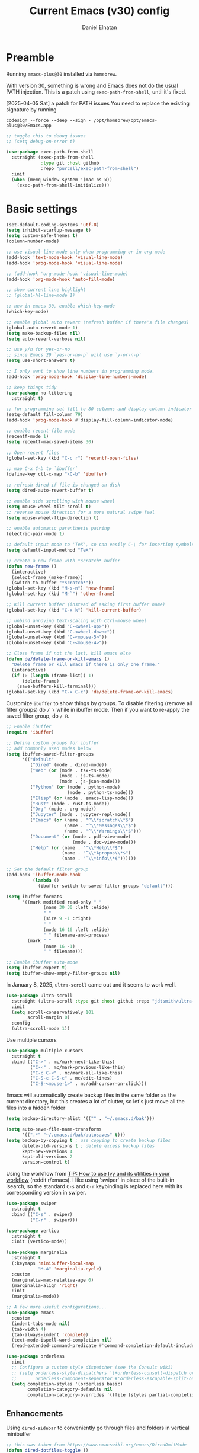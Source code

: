 #+TITLE: Current Emacs (v30) config
#+AUTHOR: Daniel Elnatan
#+STARTUP: overview

* Preamble

Running ~emacs-plus@30~ installed via ~homebrew~.

With version 30, something is wrong and Emacs does not do the usual PATH
injection. This is a patch using ~exec-path-from-shell~, until it's fixed.

[2025-04-05 Sat] a patch for PATH issues
You need to replace the existing signature by running

~codesign --force --deep --sign - /opt/homebrew/opt/emacs-plus@30/Emacs.app~

#+begin_src emacs-lisp
;; toggle this to debug issues
;; (setq debug-on-error t)

(use-package exec-path-from-shell
  :straight (exec-path-from-shell
             :type git :host github
             :repo "purcell/exec-path-from-shell")
  :init
  (when (memq window-system '(mac ns x))
    (exec-path-from-shell-initialize)))
#+end_src


* Basic settings

#+begin_src emacs-lisp
(set-default-coding-systems 'utf-8)
(setq inhibit-startup-message t)
(setq custom-safe-themes t)
(column-number-mode)

;; use visual-line-mode only when programming or in org-mode
(add-hook 'text-mode-hook 'visual-line-mode)
(add-hook 'prog-mode-hook 'visual-line-mode)

;; (add-hook 'org-mode-hook 'visual-line-mode)
(add-hook 'org-mode-hook 'auto-fill-mode)

;; show current line highlight
;; (global-hl-line-mode 1)

;; new in emacs 30, enable which-key-mode
(which-key-mode)

;; enable global auto revert (refresh buffer if there's file changes)
(global-auto-revert-mode 1)
(setq make-backup-files nil)
(setq auto-revert-verbose nil)

;; use y/n for yes-or-no
;; since Emacs 29 `yes-or-no-p` will use `y-or-n-p`
(setq use-short-answers t)

;; I only want to show line numbers in programming mode.
(add-hook 'prog-mode-hook 'display-line-numbers-mode)

;; keep things tidy
(use-package no-littering
  :straight t)

;; for programming set fill to 80 columns and display column indicator
(setq-default fill-column 79)
(add-hook 'prog-mode-hook #'display-fill-column-indicator-mode)

;; enable recent-file mode
(recentf-mode 1)
(setq recentf-max-saved-items 30)

;; Open recent files
(global-set-key (kbd "C-c r") 'recentf-open-files)

;; map C-x C-b to `ibuffer`
(define-key ctl-x-map "\C-b" 'ibuffer)

;; refresh dired if file is changed on disk
(setq dired-auto-revert-buffer t)

;; enable side scrolling with mouse wheel
(setq mouse-wheel-tilt-scroll t)
;; reverse mouse direction for a more natural swipe feel
(setq mouse-wheel-flip-direction t)

;; enable automatic parenthesis pairing
(electric-pair-mode 1)

;; default input mode to 'TeX', so can easily C-\ for inserting symbols
(setq default-input-method "TeX")

;; create a new frame with *scratch* buffer
(defun new-frame ()
  (interactive)
  (select-frame (make-frame))
  (switch-to-buffer "*scratch*"))
(global-set-key (kbd "M-s-n") 'new-frame)
(global-set-key (kbd "M-`") 'other-frame)

;; Kill current buffer (instead of asking first buffer name)
(global-set-key (kbd "C-x k") 'kill-current-buffer)

;; unbind annoying text-scaling with Ctrl-mouse wheel
(global-unset-key (kbd "C-<wheel-up>"))
(global-unset-key (kbd "C-<wheel-down>"))
(global-unset-key (kbd "C-<mouse-5>"))
(global-unset-key (kbd "C-<mouse-4>"))

;; Close frame if not the last, kill emacs else
(defun de/delete-frame-or-kill-emacs ()
  "Delete frame or kill Emacs if there is only one frame."
  (interactive)
  (if (> (length (frame-list)) 1)
      (delete-frame)
    (save-buffers-kill-terminal)))
(global-set-key (kbd "C-x C-c") 'de/delete-frame-or-kill-emacs)
#+end_src

Customize ~ibuffer~ to show things by groups. To disable filtering (remove all
filter groups) do =/ \= while in ibuffer mode. Then if you want to re-apply the
saved filter group, do =/ R=.

#+begin_src emacs-lisp
;; Enable ibuffer
(require 'ibuffer)

;; Define custom groups for ibuffer
;; add commonly used modes below
(setq ibuffer-saved-filter-groups
      '(("default"
         ("Dired" (mode . dired-mode))
  	     ("Web" (or (mode . tsx-ts-mode)
  		            (mode . js-ts-mode)
  		            (mode . js-json-mode)))
         ("Python" (or (mode . python-mode)
                       (mode . python-ts-mode)))
         ("Elisp" (or (mode . emacs-lisp-mode)))
  	     ("Rust" (mode . rust-ts-mode))
         ("Org" (mode . org-mode))
         ("Jupyter" (mode . jupyter-repl-mode))
         ("Emacs" (or (name . "^\\*scratch\\*$")
                      (name . "^\\*Messages\\*$")
                      (name . "^\\*Warnings\\*$")))
  	     ("Document" (or (mode . pdf-view-mode)
  			             (mode . doc-view-mode)))
         ("Help" (or (name . "^\\*Help\\*$")
                     (name . "^\\*Apropos\\*$")
                     (name . "^\\*info\\*$"))))))

;; Set the default filter group
(add-hook 'ibuffer-mode-hook
          (lambda ()
            (ibuffer-switch-to-saved-filter-groups "default")))

(setq ibuffer-formats
      '((mark modified read-only " "
              (name 30 30 :left :elide)
              " "
              (size 9 -1 :right)
              " "
              (mode 16 16 :left :elide)
              " " filename-and-process)
        (mark " "
              (name 16 -1)
              " " filename)))

;; Enable ibuffer auto-mode
(setq ibuffer-expert t)
(setq ibuffer-show-empty-filter-groups nil)
#+end_src

In January 8, 2025, ~ultra-scroll~ came out and it seems to work well.
#+begin_src emacs-lisp
(use-package ultra-scroll
  :straight (ultra-scroll :type git :host github :repo "jdtsmith/ultra-scroll")
  :init
  (setq scroll-conservatively 101
  	    scroll-margin 0)
  :config
  (ultra-scroll-mode 1))
#+end_src

Use multiple cursors
#+begin_src emacs-lisp
(use-package multiple-cursors
  :straight t
  :bind (("C->" . mc/mark-next-like-this)
         ("C-<" . mc/mark-previous-like-this)
  	     ("C-c C-<" . mc/mark-all-like-this)
         ("C-S-c C-S-c" . mc/edit-lines)
         ("C-S-<mouse-1>" . mc/add-cursor-on-click)))
#+end_src

Emacs will automatically create backup files in the same folder as the current directory, but this creates a lot of clutter, so let's just move all the files into a hidden folder
#+begin_src emacs-lisp
(setq backup-directory-alist '(("" . "~/.emacs.d/bak")))

(setq auto-save-file-name-transforms
      '((".*" "~/.emacs.d/bak/autosaves" t)))
(setq backup-by-copying t ; use copying to create backup files
      delete-old-versions t ; delete excess backup files
      kept-new-versions 4
      kept-old-versions 2
      version-control t)
#+end_src

Using the workflow from [[https://www.reddit.com/r/emacs/comments/910pga/tip_how_to_use_ivy_and_its_utilities_in_your/][TIP: How to use Ivy and its utilities in your workflow]]
(reddit r/emacs). I like using 'swiper' in place of the built-in isearch, so
the standard =C-s= and =C-r= keybinding is replaced here with its corresponding
version in swiper.

#+begin_src emacs-lisp
(use-package swiper
  :straight t
  :bind (("C-s" . swiper)
         ("C-r" . swiper)))

(use-package vertico
  :straight t
  :init (vertico-mode))

(use-package marginalia
  :straight t
  (:keymaps 'minibuffer-local-map
            "M-A" 'marginalia-cycle)
  :custom
  (marginalia-max-relative-age 0)
  (marginalia-align 'right)
  :init
  (marginalia-mode))

;; A few more useful configurations...
(use-package emacs
  :custom
  (indent-tabs-mode nil)
  (tab-width 4)
  (tab-always-indent 'complete)
  (text-mode-ispell-word-completion nil)
  (read-extended-command-predicate #'command-completion-default-include-p))

(use-package orderless
  :init
  ;; Configure a custom style dispatcher (see the Consult wiki)
  ;; (setq orderless-style-dispatchers '(+orderless-consult-dispatch orderless-affix-dispatch)
  ;;       orderless-component-separator #'orderless-escapable-split-on-space)
  (setq completion-styles '(orderless basic)
        completion-category-defaults nil
        completion-category-overrides '((file (styles partial-completion)))))

#+end_src

** Enhancements

Using ~dired-sidebar~ to conveniently go through files and folders in vertical
minibuffer
#+begin_src emacs-lisp
;; this was taken from https://www.emacswiki.org/emacs/DiredOmitMode
(defun dired-dotfiles-toggle ()
  "Show/hide dot-files"
  (interactive)
  (when (equal major-mode 'dired-sidebar-mode)
    (if (or (not (boundp 'dired-dotfiles-show-p)) dired-dotfiles-show-p) ; if currently showing
        (progn 
          (set (make-local-variable 'dired-dotfiles-show-p) nil)
          (message "h")
          (dired-mark-files-regexp "^\\\.")
          (dired-do-kill-lines))
      (progn (revert-buffer) ; otherwise just revert to re-show
             (set (make-local-variable 'dired-dotfiles-show-p) t)))))

;; add dired-sidebar selector
(defun ibuffer-mark-dired-sidebar-buffers ()
  "Mark all `dired-sidebar' buffers."
  (interactive)
  (ibuffer-mark-on-buffer
   (lambda (buf) (eq (buffer-local-value 'major-mode buf) 'dired-sidebar-mode))))

;; for better quality icons, Emacs should be installed with imagemagick support
(use-package vscode-icon
  :straight t
  :commands (vscode-icon-for-file))

(use-package dired-sidebar
  :straight (:type git :host github :repo "jojojames/dired-sidebar")
  :bind (("C-x C-n" . dired-sidebar-toggle-sidebar)
         :map dired-mode-map
         ("<backtab>" . dired-dotfiles-toggle))
  :commands (dired-sidebar-toggle-sidebar)
  :config
  (setq dired-sidebar-width 30)
  :init
  (add-hook 'dired-sidebar-mode-hook
            (lambda ()
              (unless (file-remote-p default-directory)
                (auto-revert-mode))))
  :config
  (push 'toggle-window-split dired-sidebar-toggle-hidden-commands)
  (push 'rotate-windows dired-sidebar-toggle-hidden-commands)
  (setq dired-sidebar-subtree-line-prefix "__")
  (setq dired-sidebar-theme 'vscode)
  (setq dired-sidebar-use-term-integration t))

(use-package ibuffer
  :straight (:type built-in)
  :config
  ;; define keymap to select all dired-sidebar modes while in ibuffer
  (define-key ibuffer-mode-map (kbd "* |") 'ibuffer-mark-dired-sidebar-buffers))

#+end_src

Customize keybindings for outline-minor-mode when editing structured texts.
#+begin_src emacs-lisp
;; ;; define custom function to trigger show/hide in 'outline-minor-mode'
(defun de/hide_all ()
  (interactive)
  (if outline-minor-mode
      (progn (outline-hide-body)
             (outline-hide-sublevels 1))
    (message "Outline minor mode is not enabled.")))

;; enable outline-minor-mode when programming
;; (add-hook 'prog-mode-hook 'outline-minor-mode)

;; remap some of the terrible default keybindings
(let ((kmap outline-minor-mode-map))
  (define-key kmap (kbd "M-<up>") 'outline-move-subtree-up)
  (define-key kmap (kbd "M-<down>") 'outline-move-subtree-down)
  (define-key kmap (kbd "<backtab>") 'outline-cycle)
  (define-key kmap (kbd "C-s-h") 'de/hide_all)
  (define-key kmap (kbd "C-s-s") 'outline-show-all))

#+end_src


I'd like to be able to toggle horizontal/vertical split when I have 2 windows
open. Found in [[https://emacs.stackexchange.com/questions/318/switch-window-split-orientation-fastest-way][Emacs Stackexchange]].

#+begin_src emacs-lisp
(defun de/toggle-split-direction ()
  (interactive)
  (if (= (count-windows) 2)
      (let* ((this-win-buffer (window-buffer))
             (next-win-buffer (window-buffer (next-window)))
             (this-win-edges (window-edges (selected-window)))
             (next-win-edges (window-edges (next-window)))
             (this-win-2nd (not (and (<= (car this-win-edges)
                                         (car next-win-edges))
                                     (<= (cadr this-win-edges)
                                         (cadr next-win-edges)))))
             (splitter
              (if (= (car this-win-edges)
                     (car (window-edges (next-window))))
                  'split-window-horizontally
                'split-window-vertically)))
        (delete-other-windows)
        (let ((first-win (selected-window)))
          (funcall splitter)
          (if this-win-2nd (other-window 1))
          (set-window-buffer (selected-window) this-win-buffer)
          (set-window-buffer (next-window) next-win-buffer)
          (select-window first-win)
          (if this-win-2nd (other-window 1))))))

(global-set-key (kbd "C-x |")  'de/toggle-split-direction)

#+end_src

I often use fill-region or org-fill-paragraph when not using visual-line-mode,
but there's no native function that would do the inverse of these
operations. The unfill package does just that.

#+begin_src emacs-lisp
(use-package unfill
  :straight t)
#+end_src


** Navigation

I seldom use =C-v= or =M-v= to move page-by-page. So here I rebind these
keybindings to custom functions that scrolls half-page up/down & keep things in
the center for easier viewing:
#+begin_src emacs-lisp
(defun de/scroll-half-page-down ()
  (interactive)
  (move-to-window-line-top-bottom)
  (move-to-window-line-top-bottom)
  (recenter-top-bottom))

(defun de/scroll-half-page-up ()
  (interactive)
  (move-to-window-line-top-bottom)
  (recenter-top-bottom)
  (recenter-top-bottom))

(global-set-key (kbd "C-v") 'de/scroll-half-page-down)
(global-set-key (kbd "M-v") 'de/scroll-half-page-up)
#+end_src


* Programming setup
** General setup

In general, I prefer a tab width of 4:
#+begin_src emacs-lisp
(setq tab-width 4)
#+end_src

Setup ~treesitter~ for several languages. To tell whether the current buffer is
using the ~ts~ mode is by running =M-x major-mode=.

#+begin_src emacs-lisp
(setq treesit-language-source-alist
      '((bash "https://github.com/tree-sitter/tree-sitter-bash")
        (c "https://github.com/tree-sitter/tree-sitter-c")
  	    (cpp "https://github.com/tree-sitter/tree-sitter-cpp")
        (cmake "https://github.com/uyha/tree-sitter-cmake")
        (css "https://github.com/tree-sitter/tree-sitter-css")
        (elisp "https://github.com/Wilfred/tree-sitter-elisp")
        (html "https://github.com/tree-sitter/tree-sitter-html")
        (javascript "https://github.com/tree-sitter/tree-sitter-javascript" "master" "src")
        (json "https://github.com/tree-sitter/tree-sitter-json")
  	    (julia "https://github.com/tree-sitter/tree-sitter-julia")
        (make "https://github.com/alemuller/tree-sitter-make")
  	    (rust "https://github.com/tree-sitter/tree-sitter-rust")
        (markdown "https://github.com/ikatyang/tree-sitter-markdown")
        (python "https://github.com/tree-sitter/tree-sitter-python")
        (toml "https://github.com/tree-sitter/tree-sitter-toml")
        (yaml "https://github.com/ikatyang/tree-sitter-yaml")))

(add-to-list 'major-mode-remap-alist '(c-mode . c-ts-mode))
(add-to-list 'auto-mode-alist '("\\.c\\'" . c-ts-mode))
#+end_src

At the moment, you'll have to build treesitter grammars for TypeScript manually
because of some issue with creating a new temporary directory!?

Silence eglot progress (in the *Messages* buffer)
#+begin_src emacs-lisp
(setq eglot-report-progress nil)
#+end_src

I have ~emacs-lsp-booster~ installed and setup in my ~PATH~, so I'd like to speed
up LSP via ~eglot-booster~.

Since eglot is the LSP client, you can also configure each LSP settings
'globally' by defining the variables in ~eglot-workspace-configuration~ variable.

#+begin_src emacs-lisp
(use-package eglot
  :defer t
  :straight (:type built-in)
  :bind (:map eglot-mode-map
              ("C-c C-d" . eldoc)
              ("C-c C-f" . eglot-format-buffer))
  :hook ((python-base-mode . eglot-ensure)
  	     (rust-mode . eglot-ensure))
  :custom
  (eglot-autoshutdown t)
  :config
  (setq-default
   eglot-workspace-configuration
   '(;; Configuration for basedpyright (Python)
     :basedpyright
     (:typeCheckingMode "standard"
			            :reportMissingTypeArgument "none"
			            :analysis
			            (:inlayHints (:callArgumentNames :json-false
							                             :variableTypes :json-false
							                             :functionReturnTypes :json-false)))
     )))


(use-package eglot-booster
  :straight (eglot-booster :type git :host github :repo "jdtsmith/eglot-booster")
  :after eglot
  :config (eglot-booster-mode))
#+end_src

Use ~avy~ via keybinding =M-g= as a prefix for avy. where 'c' is go to char, 't'
uses a timer to type some characters, and 'l' for going to a specific line.

#+begin_src emacs-lisp
(use-package avy
  :straight t)

;; configure avy globally, use prefix M-g 
(global-set-key (kbd "M-g c") 'avy-goto-char)
(global-set-key (kbd "M-g t") 'avy-goto-char-timer)
(global-set-key (kbd "M-g l") 'avy-goto-line)

#+end_src

Use `treesit-fold` for code folding
#+begin_src emacs-lisp
(use-package treesit-fold
  :straight (treesit-fold :type git :host github :repo "emacs-tree-sitter/treesit-fold")
  :hook (prog-mode . treesit-fold-mode)
  :bind (:map prog-mode-map
              ("C-c f f" . treesit-fold-toggle)    
              ("C-c f c" . treesit-fold-close)     
              ("C-c f o" . treesit-fold-open)      
              ("C-c f r" . treesit-fold-open-recursively)
              ("C-c f C" . treesit-fold-close-all)  
              ("C-c f O" . treesit-fold-open-all))) 

(use-package treesit-fold-indicators
  :straight (treesit-fold-indicators :type git :host github :repo "emacs-tree-sitter/treesit-fold")
  :config
  (global-treesit-fold-indicators-mode))


#+end_src

For general code formatting I use ~apheleia~. Python code formatting uses =ruff=
installed via homebrew. Doing so will obviate installing a formatter for every
Python environment.

For ~rustfmt~ and ~prettier~ you need to install those with homebrew.

#+begin_src emacs-lisp
(use-package apheleia
  :straight t
  :config
  ;; supress auto-revert warnings
  (setq apheleia-inhibit-functions
  	    (cons #'buffer-modified-p apheleia-inhibit-functions))
  ;; define formatters
  (setf (alist-get 'ruff apheleia-formatters)
        '("ruff" "format" "--verbose" "--line-length" "79"
  	      "--stdin-filename" filepath))
  (setf (alist-get 'prettier-typescript apheleia-formatters)
  	    '("prettier" "--use-tabs=false" "--print-width" "80"
  	      "--stdin-filename" filepath "--parser=typescript"))
  (setf (alist-get 'prettier-json apheleia-formatters)
  	    '("prettier" "--use-tabs=false" "--print-width" "80"
  	      "--stdin-filename" filepath "--parser=json"))
  (setf (alist-get 'prettier-javascript apheleia-formatters)
  	    '("prettier" "--use-tabs=false" "--print-width" "80"
  	      "--stdin-filename" filepath "--parser=babel-flow"))
  ;; define commands for each mode
  (setf (alist-get 'python-ts-mode apheleia-mode-alist) '(ruff-isort ruff))
  (setf (alist-get 'tsx-ts-mode apheleia-mode-alist) 'prettier-typescript)
  (setf (alist-get 'js-ts-mode apheleia-mode-alist) 'prettier-javascript)
  :hook (prog-mode . apheleia-mode))

(require 'apheleia)
#+end_src

Use ~corfu~ for autocompletion. You can use multiple words to filter your search
by using a separator, which is bound to the key =M-<space>= when a pop-up box is
on the screen. Sometimes the partial match can get in the way of doing things,
like choosing to rename your file to something else that is a sub/superset of
the string. Do =M-<enter>= to enter the literal entry, rather than the match.

#+begin_src emacs-lisp
(use-package corfu
  :straight (corfu :type git :host github :repo "minad/corfu")
  :custom
  (completion-cycle-threshold nil)
  (corfu-cycle t) ;; allow cycling through candidates
  (corfu-seprator ?\s) ;; orderless field separator
  (corfu-quit-no-match 'separator) ;; or t
  (corfu-auto-delay 0.1)
  (corfu-scroll-margin 7)
  (corfu-popupinfo-delay '(0.3 . 0.15))
  ;; enable corfu only for select modes
  ;; :hook ((prog-mode . corfu-mode))
  :init
  ;; enable corfu globally. Recommended since Dabbrev can be used
  ;; globally (M-/).
  (global-corfu-mode)
  (corfu-popupinfo-mode))

;; add corfu extension
(use-package cape
  :straight t
  :bind (("C-c p p" . completion-at-point)
  	     ("C-c p \\" . cape-tex)
  	     ("C-c p _" . cape-tex)
  	     ("C-c p ^" . cape-tex)
  	     ("C-c p f" . cape-file)
  	     ("C-c p d" . cape-dabbrev)
  	     ("C-c p s" . cape-elisp-symbol)
  	     ("C-c p e" . cape-elisp-block))
  :init
  (add-to-list 'completion-at-point-functions #'cape-dabbrev)
  (add-to-list 'completion-at-point-functions #'cape-file)
  (add-to-list 'completion-at-point-functions #'cape-tex)
  (add-to-list 'completion-at-point-functions #'cape-elisp-block))

#+end_src


** Python

Simple Python setup using venv for managing environments.

I've been using `uv` to manage my Python environments and `venv` for creating
separate environments. You can simply run:

~uv venv my-new-env --python 3.11~ to create a new environment


#+begin_src emacs-lisp
(use-package pythonic)

;; load my custom venv manager
;; which provides activate-venv & deactivate-venv
(use-package venv-manager
  :straight nil
  :load-path "/Users/delnatan/Apps/emacs-config/custom/venv-manager"
  :init
  (require 'venv-manager)
  :custom
  (venv-manager-directories '("~/envs"))
  :config
  (defun change-inferior-python ()
    (let ((jupyter-path (expand-file-name "bin/jupyter" venv-manager-current-venv)))
      (when (file-exists-p jupyter-path)
  	    (setq python-shell-interpreter "ipython3"
              python-shell-interpreter-args "--simple-prompt"))))
  :hook
  (venv-manager-postactivate . change-inferior-python))

;; set the default python to 'utils' (remember to create this!)
(activate-venv "utils")
#+end_src

#+begin_src emacs-lisp
;; use treesitter
(use-package python
  :config
  (define-key python-ts-mode-map (kbd "s-[") 'python-indent-shift-left)
  (define-key python-ts-mode-map (kbd "s-]") 'python-indent-shift-right)
  (setq python-indent-guess-indent-offset t)
  (setq python-indent-guess-indent-offset-verbose nil)
  (when (treesit-ready-p 'python)
    (setq major-mode-remap-alist
  	      (append '((python-mode . python-ts-mode)) major-mode-remap-alist))))

#+end_src

#+begin_src emacs-lisp
(defun de/restart-python ()
  "Clear current inferior python buffer and restart process"
  (interactive)
  (progn (with-current-buffer "*Python*" (comint-clear-buffer))
  	     (python-shell-restart)))

;; custom function to kill current cell
(defun de/kill-cell ()
  "code-cells mode custom function to kill current cell"
  (interactive)
  (let ((beg (car (code-cells--bounds)))
  	    (end (cadr (code-cells--bounds))))
    (kill-region beg end)))

(use-package code-cells
  :straight t
  :defer t
  :hook ((python-ts-mode . code-cells-mode-maybe)
  	     (python-mode . code-cells-mode-maybe))
  :config
  (add-to-list 'code-cells-eval-region-commands
               '(python-ts-mode . python-shell-send-region) t)
  :bind
  (:map
   code-cells-mode-map
   ("M-p" . code-cells-backward-cell)
   ("M-n" . code-cells-forward-cell)
   ("C-c r p" . de/restart-python)
   ("C-c d d" . de/kill-cell)
   ("M-S-<up>" . code-cells-move-cell-up)
   ("M-S-<down>" . code-cells-move-cell-down)
   ("C-c x ;" . code-cells-comment-or-uncomment)
   ("C-c C-c" . code-cells-eval)))
#+end_src

At the moment, editing org source block is broken because I'm using
treesitter. If you look at ~org-src-lang-modes~, you see that "jupyter-python" is
mapped to Python. See the config in [[*Jupyter setup][Jupyter setup]]


** Jupyter setup

I'm using my own fork of the jupyter package because I don't like the default
behavior of the jupyter-display buffer when using a jupyter kernel. A new frame
would be made, rather than being re-used, if the window associated with the
kernel does not belong to the same frame. This became annoying when I use a
second monitor to have a separate frame for displaying plots and text output
from the jupyter kernel.

#+begin_src emacs-lisp
(use-package jupyter
  :straight (jupyter :type git :local-repo "/Users/delnatan/Apps/emacs/jupyter/")
  :defer t
  :custom
  (jupyter-eval-use-overlays t)
  ;; (jupyter-repl-echo-eval-p t)
  (jupyter-repl-prompt-margin-width 5)
  :config
  (add-to-list 'display-buffer-alist
	           '("\\*jupyter-output\\*"
		         (display-buffer-reuse-window
		          display-buffer-pop-up-window)
		         (reusable-frames . t))))

;; for using gnuplot
(use-package gnuplot
  :defer t
  :straight t
  :config
  (add-hook 'gnuplot-mode-hook
            (lambda ()
              (set (make-local-variable 'compile-command)
                   (concat "gnuplot " buffer-file-name)))))

;; enable languages for org-babel
(org-babel-do-load-languages
 'org-babel-load-languages
 '((emacs-lisp . t)
   (awk . t)
   (sed . t)
   (sqlite . t)
   (shell . t)
   (gnuplot . t)
   (python . t)
   (jupyter . t)))

;; uncomment below to override `python` language designation
;; use `jupyter-python` for jupyter and `python` for vanilla python
;; (org-babel-jupyter-override-src-block "python")

;; patch for correct handling of 'python' org source blocks
(add-to-list 'org-src-lang-modes '("python" . python-ts))

;; there seems to be already 'jupyter-python' entry in the list
;; so we remove that, then add our own with 'python-ts'
(setq org-src-lang-modes
      (cons '("jupyter-python" . python-ts)
            (assq-delete-all "jupyter-python" org-src-lang-modes)))
#+end_src

A typical workflow in org-mode is to use source blocks with the following tag
(after running =activate-venv=!):
#+begin_example
  #+PROPERTY: header-args:python :session py
  #+PROPERTY: header-args:python+ :async yes
  #+PROPERTY: header-args:python+ :kernel GEManalysis
  #+begin_src python :session py :kernel GEManalysis :async yes
  <python code goes here>
  #+end_src

#+end_example

To make life a bit simpler, I've made a function to insert this snippet with the help of ChatGPT. To insert the snippet above in an org file, do =C-c j=. The ~never-export~ option tells org not to re-evaluate the entire document whenever the document is exported.
#+begin_src emacs-lisp
(defun de/insert-org-jupyter-kernel-spec ()
  "Interactively insert a Jupyter kernel spec at the beginning of an Org document.
      Ensure 'jupyter' is available, or interactively activate it using 'micromamba-activate'."
  (interactive)
  (unless (executable-find "jupyter")
    (call-interactively 'micromamba-activate)) ;; Call `micromamba-activate` interactively to ensure prompt.
  ;; Ensure 'jupyter' is available after activation attempt.
  (if (executable-find "jupyter")
      (let* ((kernelspec (jupyter-completing-read-kernelspec))
             (kernel-name (jupyter-kernelspec-name kernelspec))
             (kernel-display-name
              (plist-get (jupyter-kernelspec-plist kernelspec) :display_name))
             (insertion-point (point-min))
             (properties
              (format
               "#+PROPERTY: header-args:jupyter-python :session py
  ,#+PROPERTY: header-args:jupyter-python+ :async yes
  ,#+PROPERTY: header-args:jupyter-python+ :eval never-export
  ,#+PROPERTY: header-args:jupyter-python+ :kernel %s\n"  kernel-name)))
        (save-excursion
          (goto-char insertion-point)
          (insert properties)
          (message "Inserted Jupyter kernel spec for '%s'." kernel-display-name)))
    (message "Jupyter is not available. Please ensure it is installed and try again.")))

(defun de/org-jupyter-setup ()
  (define-key org-mode-map (kbd "C-c j") 'de/insert-org-jupyter-kernel-spec))

(add-hook 'org-mode-hook 'de/org-jupyter-setup())
#+end_src

You can navigate between org-mode blocks with keybindings =C-c C-v n/p= for
next/previous blocks.

As of [2024-03-29 Fri], ansi colors in the org-mode results is not rendering
correctly. This is a workaround found in the ~emacs-jupyter~ issues list:
#+begin_src emacs-lisp
(defun patch/display-ansi-colors ()
  "Fixes kernel output in emacs-jupyter"
  (ansi-color-apply-on-region (point-min) (point-max)))
(add-hook 'org-mode-hook
          (lambda ()
            (add-hook 'org-babel-after-execute-hook #'patch/display-ansi-colors)))
#+end_src

For prototyping a lot of code, I typically open a Python file and associate a
jupyter console to it. Since I do this a lot, I decided to simplify this into a
function:

#+begin_src emacs-lisp
(defun de/python-with-jupyter-repl
    (kernel-name &optional repl-name filename)
  "Choose jupyter kernel to open/start new Python file associated to it.
  With prefix argument (C-u), use the current buffer if it's a Python file."
  (interactive
   (let ((current-file (and (memq major-mode '(python-mode python-ts-mode))
                            (buffer-file-name))))
     (if current-prefix-arg
         (if current-file
             (list
              (jupyter-kernelspec-name
               (jupyter-completing-read-kernelspec nil current-prefix-arg))
              (let ((input (read-string "REPL name (empty for default): " nil nil nil)))
                (if (string-empty-p input)
                    (file-name-base current-file)
                  input))
              current-file)
           (error "Current buffer is not a Python file"))
       ;; Original behavior when no prefix
       (let ((file (read-file-name "Open Python file: " nil nil nil)))
         (list
          (jupyter-kernelspec-name
           (jupyter-completing-read-kernelspec nil current-prefix-arg))
          (if current-prefix-arg
              (read-string "REPL name: ")
            (file-name-base file))
          file)))))

  ;; open or create the Python file if needed
  (unless (equal (buffer-file-name) filename)
    (find-file filename))

  ;; start the jupyter REPL and store the client symbol
  (let ((client (jupyter-run-repl kernel-name repl-name)))
    ;; wait for REPL to start and then associate the buffer
    (sleep-for 1.0)
    (jupyter-repl-associate-buffer client)))

#+end_src


* Theme and appearance

I really like Nicolas Rougier's nano-modeline, so we'll set that up independent
of whatever theme I end up using.

The ~(&rest _)~ trick is used here to ignore any arguments that is passed to the
function (it can be called with any number of arguments, but they will be
ignored). ~enable-theme-functions~ calls its functions with one argument. My
function works without using any, so I will just ignore the argument.

#+begin_src emacs-lisp
(defun de/update-nano-faces (&rest _)
  "update nano-modeline default and primary faces based on current theme"
  ;; set default face
  (set-face-attribute 'nano-modeline-face-default nil
		              :foreground (face-attribute 'default :foreground))
  (set-face-attribute 'nano-modeline-face-primary nil
		              :foreground (face-attribute 'default :foreground)))

(use-package nano-modeline
  :straight (nano-modeline :type git :host github :repo "rougier/nano-modeline"
  			               :branch "rewrite")
  ;; fix to update nano-modeline font color
  :config
  (add-to-list 'enable-theme-functions #'de/update-nano-faces)
  ;; run my update once immediately to set correct face on startup
  (de/update-nano-faces)
  :hook
  (text-mode . nano-modeline)
  (prog-mode . nano-modeline)
  (org-mode . nano-modeline)
  (lisp-interaction-mode . nano-modeline))

;; hide the default modeline
(setq-default mode-line-format nil)
#+end_src

** Font setup
When using nano-theme, you can set your own font by telling nano to no use its
default fonts.

#+begin_src emacs-lisp :results silent
;; (set-face-attribute 'default nil :family "Iosevka" :height 140)
#+end_src

** Doom themes

If you want to use doom themes, which are convenient, and nice for switching
things up.
#+begin_src emacs-lisp
;; (use-package doom-themes
;;   :straight t
;;   :config
;;   (setq doom-themes-enable-bold t)
;;   (setq doom-themes-enable-italic t)
;;   (load-theme 'doom-nord-light t)
;;   (doom-themes-org-config))

;; ;; call these after init to avoid orderof-execution problems
;; (add-hook 'after-init-hook
;;           (lambda ()
;;             (menu-bar-mode -1)
;;             (tool-bar-mode -1)
;;             (scroll-bar-mode -1)))

;; ;; Set default font
;; (set-face-attribute 'default nil
;;                     :family "Roboto Mono"
;;                     :height 140
;;                     :weight 'light)

;; (set-face-attribute 'bold nil
;;                     :family "Roboto Mono"
;;                     :height 140
;;                     :weight 'regular)

;; ;; add "padding" for comfier editing experience
;; (set-fringe-mode 15)

;; ;; use doom modeline
;; (use-package doom-modeline
;;   :straight t
;;   :init (doom-modeline-mode 1))

#+end_src


** Nicolas Rougier's NANO emacs
Use Nicolas Rougier's ~nano-emacs~. For fonts (on MacOS), I install them
using ~homebrew~ cask. =brew tap homebrew/cask-fonts= and =brew install
font-roboto-mono= or =font-iosevka=.

Uncomment the source block to use NANO emacs.

Note that for programming the font lock ~nano-salient~, which is used to style
significant keywords comes from ~nano-light-salient~, which in light mode, is
#673AB7. I'd like to keep this the same in the dark mode to keep things looking
plain.

#+begin_src emacs-lisp
(use-package nano-theme
  :straight (:type git :host github :repo "rougier/nano-theme")
  :config
  (setq nano-fonts-use t)
  ;; apply theme and settings to the initial Emacs frame.
  (nano-light)
  (nano-mode)
  
  :hook (
         after-make-frame-functions .
         (lambda (frame)
           (with-selected-frame frame
             (if (eq frame-background-mode 'light)
                 (nano-light)
               (nano-dark)))))                                    
  )

;; ;; setup customization of nano colors via advice
(defun de/customize-nano-themes ()
  ;; change background color for parenthesis match 
  (set-face-attribute 'show-paren-match nil :background "#ffd354"))

(defun de/advise-nano-themes ()
  "Add advice to nano theme functions to set show-paren-match face."
  (advice-add 'nano-dark :after #'de/customize-nano-themes)
  (advice-add 'nano-light :after #'de/customize-nano-themes))

(de/advise-nano-themes)

;; ;; set customization on emacs startup
(add-hook 'emacs-startup-hook #'de/customize-nano-themes)

;; ;; customize cursor after all the nano stuff
;; (setq-default cursor-type '(bar . 3))

#+end_src

Minimal aesthetics to look more modern
#+begin_src emacs-lisp
;; Set default frame size
(add-to-list 'default-frame-alist '(width . 80))
(add-to-list 'default-frame-alist '(height . 40))
#+end_src

I want to show the colors of hex codes in the buffer so I'm using ~rainbow-mode~.
#+begin_src emacs-lisp
(use-package rainbow-mode
  :straight t
  :hook (org-mode prog-mode))
#+end_src


* Rougier's wonderful tools

#+begin_src emacs-lisp
;; add emacs ~app~ folder to load-path
(add-to-list 'load-path "~/Apps/emacs/notes-list")  
(add-to-list 'load-path "~/Apps/emacs/svg-tag-mode")
(add-to-list 'load-path "~/Apps/emacs/nano-tools")
(add-to-list 'load-path "~/Apps/emacs/de-tools")
(require 'protein-diagrams)

;; use Rougier's writer mode for a nicer org-mode
(require 'nano-writer)

(use-package svg-lib
  :defer t
  :straight (svg-lib :type git :host github :repo "rougier/svg-lib"))

(use-package stripes
  :defer t
  :straight t)

(require 'notes-list)

(defun de/insert-org-note-properties ()
  "Insert common Org properties at the beginning of the document."
  (interactive)
  (let ((title (read-string "Title: "))
        (filetags (read-string "File tags: "))
        (summary (read-string "Summary: "))
        (date (format-time-string "%Y-%m-%d"))
        (icon "material/notebook"))
    (goto-char (point-min))
    (insert (format "#+TITLE: %s\n" title))
    (insert (format "#+DATE: %s\n" date))
    (insert (format "#+FILETAGS: %s\n" filetags))
    (insert (format "#+SUMMARY: %s\n" summary))
    (insert (format "#+ICON: %s\n" icon))))

(with-eval-after-load 'org
  (define-key org-mode-map (kbd "C-c i p") 'de/insert-org-note-properties))

#+end_src

** buffer-box for borders around frames

#+begin_src emacs-lisp
(use-package buffer-box
  :straight nil
  :load-path "/Users/delnatan/Apps/emacs/buffer-box/"
  :bind
  ("C-c b" . buffer-box)
  ;; :hook
  ;; (after-change-major-mode . buffer-box)
  )
#+end_src


* org-mode configuration
Minor reconfiguration of ~org-mode~.

#+begin_src emacs-lisp
(use-package org
  :config
  (add-hook 'org-mode-hook 'org-indent-mode)
  (setq org-startup-indented t)
  (setq org-confirm-babel-evaluate nil)
  ;; native syntax highlighting in source blocks
  (setq org-src-fontify-natively t)
  (setq org-src-tab-acts-natively t)
  (setq org-display-inline-images t)
  ;; don't add extra spaces in the source blocks
  (setq org-edit-src-content-indentation 0)
  (setq org-startup-with-inline-images t)
  ;; edit code block in current window rather than split in two by default
  (setq org-src-window-setup 'split-window-below)
  ;; change the scale of LaTeX preview
  (setq org-format-latex-options
	(plist-put org-format-latex-options :scale 1.1))
  ;; hide emphasis markers
  (setq org-hide-emphasis-markers t)
  (setq org-image-actual-width nil)
  ;; add svg file for exporting inline svg images during export
  (setq org-export-default-inline-image-rule
	'(("file" . "\\.\\(gif\\|jp\\(?:e?g\\)\\|svg?\\|p\\(?:bm\\|gm\\|ng\\|pm\\)\\|tiff?\\|x\\(?:[bp]m\\)\\)\\'")))
  ;; preserve indentation on export
  (setq org-src-preserve-indentation t)
  ;; I disabled this to make underscores appear proper
  ;; (setq org-pretty-entities t)
  ;; set default compiler to "xelatex" to handle unicode characters
  ;; must be available via $PATH, I installed `mactex` via homebrew on MacOS
  (setq org-latex-compiler "xelatex")
  ;; added `-shell-escape` to support minted package
  (setq org-latex-pdf-process
	(list "latexmk -f -pdf -%latex -shell-escape -interaction=nonstopmode -output-directory=%o %f"))
  :bind  (:map org-mode-map
	       ("C-c l" . org-store-link)
	       ("C-c C-l" . org-insert-link)
	       ("C-x v l" . org-toggle-link-display)))

;; remove under/over line in org source block header/footer
(add-hook 'org-babel-after-execute-hook 'org-redisplay-inline-images)

;; shortcut to insert source block
(add-to-list 'org-structure-template-alist '("el" . "src emacs-lisp"))
(add-to-list 'org-structure-template-alist '("sp" . "src python"))
(add-to-list 'org-structure-template-alist '("sjp" . "src jupyter-python"))

;; use engrave-faces to support fontifying source blocks in LaTeX exports
(use-package engrave-faces
  :straight t
  :defer t
  :init
  (setq org-latex-src-block-backend 'engraved))

(setq org-latex-engraved-theme 'nano)
#+end_src

Setup a more modern-looking org-mode and use ~org-fragtog~ for nicer experience
writing LaTeX in org documents.

#+begin_src emacs-lisp
(use-package org-modern
  :straight t
  :hook ((org-mode . org-modern-mode)
         (org-agenda-finalize . org-modern-agenda))
  :config
  (setq org-auto-align-tags nil
        org-tags-column 0
        org-catch-invisible-edits 'show-and-error
        org-special-ctrl-a/e t
        org-insert-heading-respect-content t
        org-hide-emphasis-markers t
        org-ellipsis "…"
        org-agenda-tags-column 0)
  )

(use-package org-modern-indent
  :straight (org-modern-indent :type git :host github :repo "jdtsmith/org-modern-indent")
  :config
  (add-hook 'org-mode-hook #'org-modern-indent-mode 90))

(use-package org-fragtog
  :straight t
  :hook (org-mode . org-fragtog-mode))

#+end_src

A neat trick for when writing LaTeX snippets is the =C-c C-x C-l= keybinding to
show/hide preview of latex. You enclose the expression with =\[= and =\]= or =$=.

For some reason, I'm having trouble (specifically on MacOS) rendering LaTeX
fragments within an org document whenever the org file is in any of my Dropbox
folder. So here I'm trying to see if changing the temporary directory to be in
an absolute local folder instead of a relative one helps. This didn't solve the
problem! But going straight to the directory at =~/Library/CloudStorage/Dropbox=
doesn't!

#+begin_src emacs-lisp
(setq org-latex-preview-image-directory (expand-file-name "~/.emacs.d/tmp"))
(setq org-latex-preview-ltxpng-directory (expand-file-name "~/.emacs.d/tmp"))
(setq temporary-file-directory (file-truename "~/.emacs.d/tmp"))
#+end_src

To preview images =C-c C-x C-v= or invoke =org-toggle-inline-images=. Images are
inserted like regular links, just enclose a path to an image file with
=[[<path_to_image>]]=.

To export org files to HTML use ~htmlize~
#+begin_src emacs-lisp
(use-package htmlize
  :straight t)
#+end_src

I want to use Nicolas Rougier's style sheet for exporting org files to HTML, so here's a custom function for that:
#+begin_src emacs-lisp
(defun de/my-org-inline-css-hook (exporter)
  "Insert custom inline css"
  (when (eq exporter 'html)
    (let* ((dir (ignore-errors (file-name-directory (buffer-file-name))))
           (path (concat dir "style.css"))
           (homestyle (or (null dir) (null (file-exists-p path))))
           (final (if homestyle "~/Apps/emacs-config/custom/notebook.css" path))) ;; <- set your own style file path
      (setq org-html-head-include-default-style nil)
      (setq org-html-head (concat
                           "<style type=\"text/css\">\n"
                           "<!--/*--><![CDATA[/*><!--*/\n"
                           (with-temp-buffer
                             (insert-file-contents final)
                             (buffer-string))
                           "/*]]>*/-->\n"
                           "</style>\n")))))

(add-hook 'org-export-before-processing-hook 'de/my-org-inline-css-hook)
#+end_src

Please note that at the moment, there doesn't seem to be a good way to include
an SVG file in the HTML export??

For convenience, let's just base64-encode images when exporting an org file to HTML
#+begin_src emacs-lisp
(defun org-org-html--format-image (source attributes info)
  (format "<img src=\"data:image/%s+xml;base64,%s\"%s />"
	  (or (file-name-extension source) "")
	  (base64-encode-string
	   (with-temp-buffer
             (insert-file-contents-literally source)
             (buffer-string)))
	  (file-name-nondirectory source)))
(advice-add #'org-html--format-image :override #'org-org-html--format-image)
#+end_src

To invoke LaTeX preview, =C-c C-x C-l= (danger! don't reverse to C-x C-c
.. because that would close a window!)

For citations, I want to use csl styles, so I'll need the ~citeproc~ package
#+begin_src emacs-lisp
(use-package citeproc
  :after org
  :defer t
  :straight t)
#+end_src

to use citeproc you need to add ~#+CSL_STYLE~ AND ~#+BIBLIOGRAPHY~ tags in the org
document pointing to the relevant files (CSL file and bibliography exported
from zotero or manually constructed).

invoke ~org-cite-insert~, select the citation from the mini-buffer. Note that a
single citation can cite more than one references. When done do =M-<return>=.

** org document export to PDF

The custom LaTeX template is stored in the ~texmf~ directory locally, to figure out where it is do:
#+begin_src zsh
kpsewhich -var-value TEXMFHOME
#+end_src

For example, I store org-notes-template.cls in ~$TEXMFHOME/tex/latex/org-notes-template/~

If you put new templates in there, update the LaTeX database by running ~texhash~.

#+begin_src emacs-lisp
(unless (boundp 'org-latex-classes)
  (setq org-latex-classes nil))

(add-to-list 'org-latex-classes
             '("org-notes-template"
               "\\documentclass[%C]{org-notes-template}"
               ("\\section{%s}" . "\\section*{%s}")
               ("\\subsection{%s}" . "\\subsection*{%s}")
               ("\\subsubsection{%s}" . "\\subsubsection*{%s}")
               ("\\paragraph{%s}" . "\\paragraph*{%s}")
               ("\\subparagraph{%s}" . "\\subparagraph*{%s}")))

#+end_src

To use the template you just put this at the top of your org document:
#+begin_example
#+LATEX_CLASS: org-notes-template
#+LATEX_CLASS_OPTIONS: [10pt]
#+LATEX_HEADER: \usepackage[inkscapelatex=false]{svg}
#+end_example
Use the svg package when exporting svg images or graphs into PDF.


* Custom functions

All custom functions are preceded by the prefix ~de/~. All other custom functions that can be called interactively is placed under ~~/Apps/emacs-config/custom~.

Convenient function to reload Emacs config
#+begin_src emacs-lisp
(defun de/reload-emacs-config()
  (interactive)
  "convenient function to reload config file"
  (org-babel-load-file "~/Apps/emacs-config/config.org"))

#+end_src

When programming, I often want to move lines/regions up or down, bound to
=Super-<up>/<down>=.

#+begin_src emacs-lisp
(defun de/move-text-internal (arg)
  (cond
   ((and mark-active transient-mark-mode)
    (if (> (point) (mark))
        (exchange-point-and-mark))
    (let ((column (current-column))
          (text (delete-and-extract-region (point) (mark))))
      (forward-line arg)
      (move-to-column column t)
      (set-mark (point))
      (insert text)
      (exchange-point-and-mark)
      (setq deactivate-mark nil)))
   (t
    (let ((column (current-column)))
      (beginning-of-line)
      (when (or (> arg 0) (not (bobp)))
        (forward-line)
        (when (or (< arg 0) (not (eobp)))
          (transpose-lines arg))
        (forward-line -1))
      (move-to-column column t)))))

(defun de/move-text-up (arg)
  "Move region (if selected) or current line up by ARG lines."
  (interactive "*p")
  (de/move-text-internal (- (or arg 1))))

(defun de/move-text-down (arg)
  "Move region (if selected) or current line down by ARG lines."
  (interactive "*p")
  (de/move-text-internal (or arg 1)))

(global-set-key (kbd "s-<up>") 'de/move-text-up)
(global-set-key (kbd "s-<down>") 'de/move-text-down)

#+end_src

Resizing windows is counter intuitive, so I'd like up/down/left/right to resize the window in the concordant directions. Note that this may not work when in ~org-mode~ because that keybinding may be occupied with something else (I think for doing shift-selection).
#+begin_src emacs-lisp
(global-set-key (kbd "s-C-<left>") 'shrink-window-horizontally)
(global-set-key (kbd "s-C-<right>") 'enlarge-window-horizontally)
(global-set-key (kbd "s-C-<down>") 'shrink-window)
(global-set-key (kbd "s-C-<up>") 'enlarge-window)
#+end_src

The default keybinding to switch to another window is =C-x o=, let's just make this shorter since I use it often. This is being re-bound to ~ace-window~.
#+begin_src emacs-lisp
;; (global-set-key (kbd "M-o") 'other-window)
(use-package ace-window
  :straight t
  :bind
  (("M-o" . ace-window)))
#+end_src

Load my custom functions
#+begin_src emacs-lisp
(load "/Users/delnatan/Apps/emacs-config/custom/DE_fun01.el" t nil t)
#+end_src


** Exporting org files

When exporting an org document to PDF or HTML there are lots of settings that one can use. I've arrived to a particular set of settings that suits my needs at the moment and I put the properties in a single function to conveniently add them at the top of the org document:

#+begin_src emacs-lisp
;; place cursor within the top of the python source block
(defun de/insert-inline-svg-matplotlib ()
  (interactive)
  (insert "import matplotlib_inline\n")
  (insert "matplotlib_inline.backend_inline.set_matplotlib_formats(\"svg\")"))
#+end_src


* Org-agenda
I've started using org-mode for scheduling stuff. For now, I'll just keep any
agenda items in my main todo-list.

#+begin_src emacs-lisp
;; setup org-agenda keybinding to `C-c a`
(global-set-key (kbd "C-c a") 'org-agenda)

(setq org-agenda-files
      '(
  	"/Users/delnatan/Library/CloudStorage/Dropbox/org/todo.org"
  	"/Users/delnatan/Documents/org/tasks.org"
  	"/Users/delnatan/StarrLuxtonLab/org/schedules.org"
	"/Users/delnatan/Library/CloudStorage/Dropbox/org/notes/random_notes.org"
  	"/Users/delnatan/Documents/org/meetings.org"
  	"/Users/delnatan/Documents/org/events.org"
  	)
      )

#+end_src

A convenient aspect of the org calendar system is that you can do arithmetic
very easily. When you invoke a calendar minibuffer (e.g. via =C-c != or =C-c .=)
you can simply just do ~+4w~ to set a date 4-weeks from today.

The syntax for relative dates is:
+N unit or -N unit

Where:
    + or - : Specifies addition or subtraction from the current date/time.
    N      : Is the number of units.
    unit   : Is a letter for the time unit:
    
        h for hours (relative to current time)
        d for days (relative to today at midnight)
        w for weeks (relative to today at midnight)
        m for months (relative to today at midnight)
        y for years (relative to today at midnight)


* Org-capture setup

In the templates here's what each placeholder means:
~%?~ is where the cursor will be placed for you to start typing
~%i~ is the initial content
~%a~ is an automatic link to the location where you initiated the capture
~%U~ inserts a timestamp
~%T~ prompts you date and time. Simply enter the date first and click on the desired date in the minibuffer

To prompt for the entry in the minibuffer. use ~%^{prompt}~.
Enter time in a 24-hour format.

You can add priorities to each TODO or notes by adding a =[#1]= (a numeric value to each tag). For example:  =* TODO [#1] my TODO item.= 
Generally, the notes are meant to be refiled so that it would show up when you run =M-x notes-list=. However, the TODO items get added to the calendar.

#+begin_src emacs-lisp
;; set =C-c c= to do org-capture
(define-key global-map (kbd "C-c c") 'org-capture)

;; set templates
(setq org-capture-templates
      '(("t" "TODO" entry (file+headline "/Users/delnatan/Documents/org/tasks.org" "Tasks")
    	 "TODO %U %? \n  %i\n" :prepend t :empty-lines 1)
  	("n" "Note" entry (file+headline "/Users/delnatan/Documents/org/notes.org" "Notes")
  	 "* %^{TITLE} :NOTE:\n#+DATE: %<%Y-%m-%d %a>\n#+FILETAGS: note\n#+SUMMARY: %^{SUMMARY}\n#+ICON: material/notebook\n%?\n" :prepend t :empty-lines 1)
  	("m" "Meeting" entry (file+headline "/Users/delnatan/Documents/org/meetings.org" "Meetings")
  	 "* %? :MEETING:\n%^T\n- Location: %^{Location}\n- Participants: %^{Participants}\n- Agenda:\n  - %^{Agenda}\n" :prepend t :empty-lines 1)
  	("e" "Event" entry (file+headline "/Users/delnatan/Documents/org/events.org" "Events")
  	 "* %? :EVENT:\n%^T\n- Location: %^{Location}\n-  %i\n" :prepend t :empty-lines 1)))

(defun de/org-sort-entries-by-date ()
  "Sort entries in descending order by date"
  (when (or (string= (buffer-name) "events.org")
	    (string= (buffer-name) "meetings.org"))
    (org-sort-entries nil ?T)))

(add-hook 'org-capture-after-finalize-hook 'de/org-sort-entries-by-date)

;; configure refile targets
(setq org-refile-targets '((nil :maxlevel . 3)
  			   (org-agenda-files :maxlevel . 3)))
#+end_src

The workflow is such: do =C-c n= to capture a note in a new buffer, then save the file and do =C-c C-c= to complete the capture. Do =C-c C-k= to abort capture.

To refile the captured notes and todo lists, do =C-c C-w=, entries can be refiled to files listed in ~org-agenda-files~.


* Miscellaneous support

I use OpenSCAD for 3D printing, so editing the files in Emacs is nice
#+begin_src emacs-lisp
(use-package scad-mode
  :defer t
  :straight (scad-mode :type git :host github :repo "openscad/emacs-scad-mode"))
#+end_src

Sometimes I work with a lot of CSV files when doing data processing using Python
#+begin_src emacs-lisp
(use-package csv-mode
  :defer t
  :straight (csv-mode :type git :host github :repo "emacsmirror/csv-mode"))
#+end_src

For reading pdfs, let's try out pdf-tools, which has a nice 'midnight' mode.
#+begin_src emacs-lisp
(use-package pdf-tools
  :straight (pdf-tools :type git :host github :repo "vedang/pdf-tools")
  :config
  (pdf-tools-install)
  (setq-default pdf-view-display-size 'fit-width)
  (setq pdf-view-midnight-colors '("#e5e9f0" . "#2e3440")))

#+end_src

I started learning TypeScript. Note regarding the Emacs-style regex. ~\\.~ is to match a literal dot in the file name. You need to declare and escape and then ~\.~ to match a dot (because a dot matches any character in regex). The ~\\'~ just means the 'end of string'.

#+begin_src emacs-lisp
(add-to-list 'auto-mode-alist '("\\.js\\'" . js-ts-mode))
(add-to-list 'auto-mode-alist '("\\.ts\\'" . typescript-ts-mode))
(add-to-list 'auto-mode-alist '("\\.[jt]sx\\'" . tsx-ts-mode))

(add-to-list 'major-mode-remap-alist '(javascript-mode . js-ts-mode))
(add-to-list 'major-mode-remap-alist '(typescript-mode . typescript-ts-mode))
#+end_src

Using magit for git project management.
#+begin_src emacs-lisp
(use-package magit
  :straight t
  :bind (("C-x g" . magit-status)))
#+end_src

** Snippets
#+begin_src emacs-lisp
(use-package yasnippet
  :straight t
  :hook ((org-mode prog-mode) . yas-minor-mode-on)
  :init
  (setq yas-snippet-dirs '("~/.emacs.d/snippets")))
#+end_src


* E-mail setup

To save some clutter, I've stopped using mu4e for now... maybe until my next computer setup.


** Notes on setting up ~isync~ and ~mu4~

~mu~ was installed via Homebrew in MacOS, and it actually comes with ~mu4e~, so I need to point use-package to use the files that were installed by homebrew in ~/opt/homebrew/Cellar/mu/1.12.5/share/emacs/site-lisp/mu/mu4e~.

Setting up gmail was relatively trivial by using "App password", following the guide in [[https://macowners.club/posts/email-emacs-mu4e-macos/]], I was able to get pretty far.

But when setting up the UC Davis e-mail, this was when things got pretty hairy. I had to basically re-build ~isync~ from source instead of using whatever the homebrew recipe for ~isync~ does. This was because isync, when installed via the standard recipe via homebrew, uses Apple's internal SASL library. You can check this by running:

~otool -L $(which mbsync)~

You can see that it uses the library from ~/usr/lib~.

Now, the "modern" microsoft exchange 365 authentication method needs /XOAUTH2/, which you can install from [[https://github.com/moriyoshi/cyrus-sasl-xoauth2]], but you first need to install ~cyrus-sasl~ from homebrew. Make sure than when you run ~pluginviewer~ (from cyrus-sasl), that the 'xoauth2' is present. You can do this by specifying that ~./configure --with-cyrus-sasl=/path/to/cyrus-sasl~, when building the xoauth2 plugin.

In addition, you need to register your 'web app' in microsoft's [[https://portal.azure.com][Azure portal]]. 

Do this in conjunction with installing the python command line ~oauth2ms~ ([[https://github.com/harishkrupo/oauth2ms]]), follow the guide there. It would take you pretty far. I installed the python package until my 'utils' conda environment, which was added as a "shebang" line at the top of the oauth2ms script. Here are my settings for mbsync and smtp:

=~/.mbsyncrc=:
#+begin_example
######################################################################
# GMAIL IMAP SETUP for mbsync (isync)                                #
######################################################################
IMAPAccount gmail
Host imap.gmail.com
User delnatan@gmail.com
PassCmd "security find-generic-password -s isync-gmail -a delnatan@gmail.com -w"
Port 993
TLSType IMAPS
TLSVersions +1.2
AuthMechs PLAIN
SystemCertificates no
CertificateFile ~/.maildir/certificates/root-certificates.pem

IMAPStore gmail-remote
Account gmail

MaildirStore gmail-local
SubFolders Verbatim
Path ~/.maildir/gmail/
Inbox ~/.maildir/gmail/INBOX/

Channel gmail
Far :gmail-remote:
Near :gmail-local:
Patterns *
Create Near
Sync All
Expunge Both
SyncState *


######################################################################
# EXCHANGE UCD EMAIL                                                 #
######################################################################
IMAPAccount ucd
User delnatan@ucdavis.edu
Host outlook.office365.com
Port 993
TLSType IMAPS
TLSVersions +1.2
PassCmd oauth2ms
AuthMechs XOAUTH2
CertificateFile ~/.maildir/certificates/root-certificates.pem

IMAPStore ucd-remote
Account ucd

MaildirStore ucd-local
SubFolders Verbatim
Path ~/.maildir/ucd/
Inbox ~/.maildir/ucd/INBOX

Channel ucd
Far :ucd-remote:
Near :ucd-local:
Patterns *
Create Near
Sync All
Expunge Both
SyncState *

#+end_example

Note that I use "TLSVersions", which is presumable new in isync 1.5.0 because the previous keyword "SSLversions" has been deprecated. It requires the version value to have +/- signs.

As for the oauth2ms configuration, make sure you (requests are subject to approval of the azure account, mine was approved within a business day) get the details from the azure portal and put them in the config like below:
=~/.config/oauth2ms/config.json=:
#+begin_src json
{
    "tenant_id": "<your_tenant_id>"
    "client_id": "<your_client_id>",
    "client_secret": "<your_client_secret>",
    "redirect_host": "localhost",
    "redirect_port": "5123",
    "redirect_path": "/getToken/",
    "scopes": [
	"https://outlook.office.com/IMAP.AccessAsUser.All",
	"https://outlook.office.com/SMTP.Send"
    ]
}
#+end_src

The port number is arbitrary, I just chose something that I don't typically use.
For some reason, this stopped working for my outlook e-mail! My app authorization expired and needed to renew it! Note that after renewing permissions, you may need to remove a token that's been saved in ~~/.local/share/oauth2ms~ (it may be named credentials.bin). If so, delete that file and authentication should work fine.

Once done, run ~mbsync -aV~. Then, initialize ~mu~ by running:

#+begin_src bash
mu init -m ~/.maildir \
   --my-address delnatan@gmail.com \
   --my-address delnatan@ucdavis.edu

mu index
#+end_src

To send e-mails, SMTP needs to be setup properly also.

=~/.msmtprc=:
#+begin_example
# SMTP, for sending e-mails

# Default values for all accounts
defaults
logfile ~/.maildir/msmtp.log
tls_trust_file ~/.maildir/certificates/root-certificates.pem

######################################################################
# GMAIL SMTP                                                         #
######################################################################
account gmail
auth on
host smtp.gmail.com
port 465
protocol smtp
from delnatan@gmail.com
user delnatan
passwordeval security find-generic-password -s isync-gmail -a delnatan@gmail.com -w
tls on
tls_starttls off

######################################################################
# UCD Exchange (office 365)                                          #
######################################################################
account ucd
host smtp.office365.com
port 587
user delnatan@ucdavis.edu
from delnatan@ucdavis.edu
auth xoauth2
passwordeval "oauth2ms"
tls on
tls_starttls on
tls_certcheck on

######################################################################
account default : gmail
#+end_example

** use-package & mu4e configuration
#+begin_src emacs-lisp
;; (use-package mu4e
;;   :straight nil
;;   :load-path "/opt/homebrew/Cellar/mu/1.12.5/share/emacs/site-lisp/mu/mu4e"
;;   :config
;;   (require 'mu4e-contrib)
;;   (require 'smtpmail)
  
;;   (setq mu4e-mu-binary (executable-find "mu"))
;;   ;; this is the directory we created before:
;;   (setq mu4e-maildir "~/.maildir")
;;   ;; this command is called to sync imap servers:
;;   (setq mu4e-get-mail-command (concat (executable-find "mbsync") " -a"))
;;   ;; how often to call it in seconds:
;;   (setq mu4e-update-interval 300)
;;   ;; save attachment to desktop by default
;;   ;; or another choice of yours:
;;   (setq mu4e-attachment-dir "~/Downloads/MailAttachments/")
;;   ;; rename files when moving - needed for mbsync:
;;   (setq mu4e-change-filenames-when-moving t)
;;   ;; list of your email adresses:
;;   (setq mu4e-user-mail-address-list '("delnatan@gmail.com"
;; 				      "delnatan@ucdavis.edu"))
;;   (setq mu4e-maildir-shortcuts
;; 	'(("/gmail/INBOX" . ?g)
;;           ("/gmail/Sent" . ?G)
;; 	  ("/ucd/INBOX" . ?u)
;; 	  ("/ucd/Sent" . ?U)))

;;   ;; add bookmark
;;   ;; (add-to-list 'mu4e-bookmarks
;;   ;; 	       (mu4e-bookmark-define
;;   ;; 		"maildir:/gmail/INBOX"
;;   ;; 		"Inbox - Gmail"
;;   ;; 		?g))

;;   (setq mu4e-contexts
;; 	`(,(make-mu4e-context
;;             :name "gmail"
;;             :enter-func
;;             (lambda () (mu4e-message "Enter delnatan@gmail.com context"))
;;             :leave-func
;;             (lambda () (mu4e-message "Leave delnatan@gmail.com context"))
;;             :match-func
;;             (lambda (msg)
;;               (when msg
;; 		(mu4e-message-contact-field-matches
;; 		 msg :to "delnatan@gmail.com")))
;;             :vars '((user-mail-address . "delnatan@gmail.com")
;;                     (user-full-name . "Daniel Elnatan")
;;                     (mu4e-drafts-folder . "/gmail/Drafts")
;;                     (mu4e-refile-folder . "/gmail/Archive")
;;                     (mu4e-sent-folder . "/gmail/Sent")
;;                     (mu4e-trash-folder . "/gmail/Trash")))
;; 	  ,(make-mu4e-context
;; 	    :name "UCD"
;; 	    :enter-func
;; 	    (lambda () (mu4e-message "Enter delnatan@ucdavis.edu context"))
;; 	    :leave-func
;; 	    (lambda () (mu4e-message "Leave delnatan@ucdavis.edu context"))
;; 	    :match-func
;; 	    (lambda (msg)
;; 	      (when msg
;; 		(mu4e-message-contact-field-matches
;; 		 msg :to "delnatan@ucdavis.edu")))
;; 	    :vars `((user-mail-address . "delnatan@ucdavis.edu")
;; 		    (user-full-name . "Daniel Elnatan")
;; 		    (mu4e-drafts-folder . "/ucd/Drafts")
;; 		    (mu4e-refile-folder . "/ucd/Archive")
;; 		    (mu4e-sent-folder . "/ucd/Sent")
;; 		    (mu4e-trash-folder . "/ucd/Deleted Items")))))
  
;;   ;; start with the first (default) context
;;   (setq mu4e-context-policy 'pick-first)
;;   ;; ask for context if no context matches
;;   (setq mu4e-compose-context-policy 'ask)

;;   ;; use smtp
;;   (setq message-send-mail-function 'message-send-mail-with-sendmail)
;;   (setq sendmail-program "msmtp")
;;   )


#+end_src

Using Nicolas Rougier's ~mu4e-dashboard~

#+begin_src emacs-lisp
;; (use-package async
;;   :straight t)

;; (add-to-list 'load-path "~/Apps/emacs/mu4e-dashboard/")

;; ;; ensure that mu4e-dashboard is loaded after executing mu4e
;; (with-eval-after-load 'mu4e (require 'mu4e-dashboard))
#+end_src


